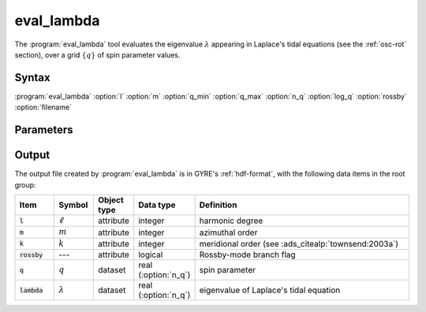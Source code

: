 .. _support-tools-eval-lambda:

eval_lambda
===========

.. program:: eval_lambda

The :program:`eval_lambda` tool evaluates the eigenvalue
:math:`\lambda` appearing in Laplace's tidal equations (see the
:ref:`osc-rot` section), over a grid :math:`\{q\}` of spin parameter
values.

Syntax
------

:program:`eval_lambda` :option:`l` :option:`m` :option:`q_min` :option:`q_max` :option:`n_q` :option:`log_q` :option:`rossby` :option:`filename`

Parameters
----------

.. option:: l

   Harmonic degree :math:`\ell`

.. option:: m

   Azimuthal order :math:`m`.

.. option:: q_min

   Start value in spin parameter grid

.. option:: q_max

   End value in spin parameter grid

.. option:: n_q

   Number of points in spin parameter grid

.. option:: log_q

   Flag to use logarithmic spacing in spin parameter grid

.. option:: rossby

   Flag to consider the Rossby-mode branch of Laplace's tidal equations

.. option:: filename

   Name of output file (see below)

Output
------

The output file created by :program:`eval_lambda` is in GYRE's
:ref:`hdf-format`, with the following data items in the root group:

.. list-table::
   :widths: 10 10 10 15 55
   :header-rows: 1

   * - Item
     - Symbol
     - Object type
     - Data type
     - Definition
   * - :code:`l`
     - :math:`\ell`
     - attribute
     - integer
     - harmonic degree
   * - :code:`m`
     - :math:`m`
     - attribute
     - integer
     - azimuthal order
   * - :code:`k`
     - :math:`k`
     - attribute
     - integer
     - meridional order (see :ads_citealp:`townsend:2003a`)
   * - :code:`rossby`
     - ---
     - attribute
     - logical
     - Rossby-mode branch flag
   * - :code:`q`
     - :math:`q`
     - dataset
     - real (:option:`n_q`)
     - spin parameter
   * - :code:`lambda`
     - :math:`\lambda`
     - dataset
     - real (:option:`n_q`)
     - eigenvalue of Laplace's tidal equation
